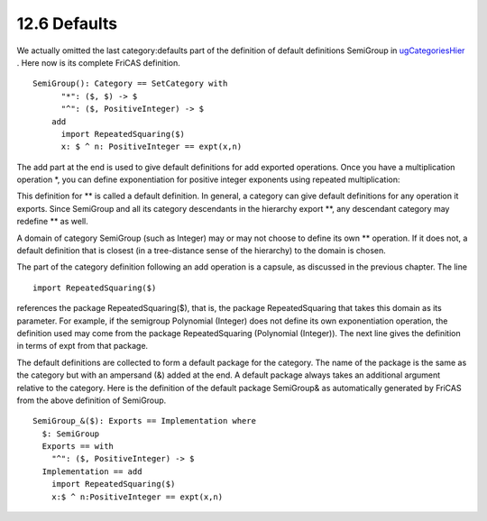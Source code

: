 .. status: ok


12.6 Defaults
-------------

We actually omitted the last category:defaults part of the definition of
default definitions SemiGroup in
`ugCategoriesHier <section-12.4.html#ugCategoriesHier>`__ . Here now is
its complete FriCAS definition.


.. spadVerbatim

::

 SemiGroup(): Category == SetCategory with
       "*": ($, $) -> $
       "^": ($, PositiveInteger) -> $
     add
       import RepeatedSquaring($)
       x: $ ^ n: PositiveInteger == expt(x,n)



The add part at the end is used to give default definitions for add
exported operations. Once you have a multiplication operation *, you
can define exponentiation for positive integer exponents using repeated
multiplication:

This definition for ** is called a default definition. In general, a
category can give default definitions for any operation it exports.
Since SemiGroup and all its category descendants in the hierarchy export
**, any descendant category may redefine ** as well.

A domain of category SemiGroup (such as Integer) may or may not choose
to define its own ** operation. If it does not, a default definition
that is closest (in a tree-distance sense of the hierarchy) to the
domain is chosen.

The part of the category definition following an add operation is a
capsule, as discussed in the previous chapter. The line


.. spadVerbatim

::

 import RepeatedSquaring($)



references the package RepeatedSquaring($), that is, the package
RepeatedSquaring that takes this domain as its parameter. For example,
if the semigroup Polynomial (Integer) does not define its own
exponentiation operation, the definition used may come from the package
RepeatedSquaring (Polynomial (Integer)). The next line gives the
definition in terms of expt from that package.

The default definitions are collected to form a default package for the
category. The name of the package is the same as the category but with
an ampersand (&) added at the end. A default package always takes an
additional argument relative to the category. Here is the definition of
the default package SemiGroup& as automatically generated by FriCAS from
the above definition of SemiGroup.


.. spadVerbatim

::

 SemiGroup_&($): Exports == Implementation where
   $: SemiGroup
   Exports == with
     "^": ($, PositiveInteger) -> $
   Implementation == add
     import RepeatedSquaring($)
     x:$ ^ n:PositiveInteger == expt(x,n)





